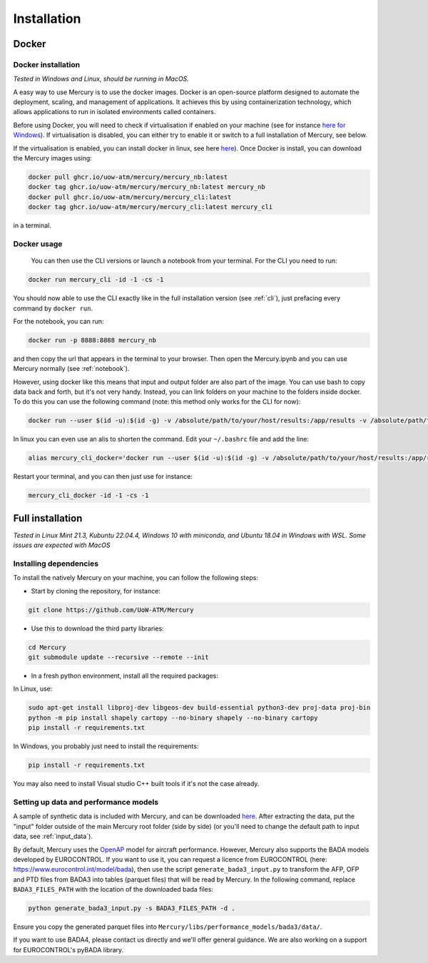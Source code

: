 .. _installation:

Installation
============

Docker
------

Docker installation
^^^^^^^^^^^^^^^^^^^

`Tested in Windows and Linux, should be running in MacOS.`

A easy way to use Mercury is to use the docker images. Docker is an open-source platform designed to automate the
deployment, scaling, and management of applications. It achieves this by using containerization technology,
which allows applications to run in isolated environments called containers.

Before using Docker, you will need to check if virtualisation if enabled on your machine (see for instance
`here for Windows <https://techviral.net/check-if-virtualization-is-enabled>`_). If virtualisation is disabled,
you can either try to enable it or switch to a full installation of Mercury, see below.

If the virtualisation is enabled, you can install docker in linux, see here
`here <https://www.docker.com/products/docker-desktop/>`_). Once Docker is install, you can download the Mercury images
using:

.. code:: bash

    docker pull ghcr.io/uow-atm/mercury/mercury_nb:latest
    docker tag ghcr.io/uow-atm/mercury/mercury_nb:latest mercury_nb
    docker pull ghcr.io/uow-atm/mercury/mercury_cli:latest
    docker tag ghcr.io/uow-atm/mercury/mercury_cli:latest mercury_cli

in a terminal.

Docker usage
^^^^^^^^^^^^

 You can then use the CLI versions or launch a notebook from your terminal. For the CLI you need to run:

.. code:: bash

    docker run mercury_cli -id -1 -cs -1

You should now able to use the CLI exactly like in the full installation version (see :ref:`cli`), just prefacing every command by
``docker run``.

For the notebook, you can run:

.. code:: bash

    docker run -p 8888:8888 mercury_nb

and then copy the url that appears in the terminal to your browser. Then open the Mercury.ipynb and you can use Mercury
normally (see :ref:`notebook`).

However, using docker like this means that input and output folder are also part of the image. You can use bash to
copy data back and forth, but it's not very handy. Instead, you can link folders on your machine to the folders inside
docker. To do this you can use the following command (note: this method only works for the CLI for now):

.. code:: bash

    docker run --user $(id -u):$(id -g) -v /absolute/path/to/your/host/results:/app/results -v /absolute/path/to/your/host/input:/app/input mercury_cli -id -1 -cs -1

In linux you can even use an alis to shorten the command. Edit your ``~/.bashrc`` file and add the line:

.. code:: bash

    alias mercury_cli_docker='docker run --user $(id -u):$(id -g) -v /absolute/path/to/your/host/results:/app/results -v /absolute/path/to/your/host/input:/app/input mercury_cli'

Restart your terminal, and you can then just use for instance:

.. code:: bash:

    mercury_cli_docker -id -1 -cs -1


Full installation
-----------------

`Tested in Linux Mint 21.3, Kubuntu 22.04.4, Windows 10 with miniconda, and Ubuntu 18.04 in Windows with WSL.
Some issues are expected with MacOS`

Installing dependencies
^^^^^^^^^^^^^^^^^^^^^^^

To install the natively Mercury on your machine, you can follow the following steps:

-  Start by cloning the repository, for instance:

.. code:: bash

    git clone https://github.com/UoW-ATM/Mercury

-  Use this to download the third party libraries:

.. code:: bash

   cd Mercury
   git submodule update --recursive --remote --init

-  In a fresh python environment, install all the required packages:

In Linux, use:

.. code:: bash

   sudo apt-get install libproj-dev libgeos-dev build-essential python3-dev proj-data proj-bin
   python -m pip install shapely cartopy --no-binary shapely --no-binary cartopy
   pip install -r requirements.txt

In Windows, you probably just need to install the requirements:

.. code-block:: bash

    pip install -r requirements.txt

You may also need to install Visual studio C++ built tools if it's not the case already.


Setting up data and performance models
^^^^^^^^^^^^^^^^^^^^^^^^^^^^^^^^^^^^^^

A sample of synthetic data is included with Mercury, and can be downloaded
`here <https://zenodo.org/records/11384379/files/Mercury_data_sample.zip?download=1>`_. After extracting the data, put
the "input" folder outside of the main Mercury root folder (side by side) (or you'll need to change the default path to
input data, see :ref:`input_data`).

By default, Mercury uses the `OpenAP <https://github.com/TUDelft-CNS-ATM/openap>`_ model for aircraft performance.
However, Mercury also supports the BADA models developed by EUROCONTROL. If you want to use it, you can request a licence
from EUROCONTROL (here: https://www.eurocontrol.int/model/bada), then use the script ``generate_bada3_input.py`` to
transform the AFP, OFP and PTD files from BADA3 into tables (parquet files) that will be read by Mercury.
In the following command, replace ``BADA3_FILES_PATH`` with the location of the downloaded bada files:

.. code:: bash

   python generate_bada3_input.py -s BADA3_FILES_PATH -d .

Ensure you copy the generated parquet files into
``Mercury/libs/performance_models/bada3/data/``.

If you want to use BADA4, please contact us directly and we'll offer general guidance. We are also working on a support
for EUROCONTROL's pyBADA library.




